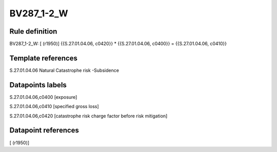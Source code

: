 ===========
BV287_1-2_W
===========

Rule definition
---------------

BV287_1-2_W: [ (r1950)] {{S.27.01.04.06, c0420}} * {{S.27.01.04.06, c0400}} = {{S.27.01.04.06, c0410}}


Template references
-------------------

S.27.01.04.06 Natural Catastrophe risk -Subsidence


Datapoints labels
-----------------

S.27.01.04.06,c0400 [exposure]

S.27.01.04.06,c0410 [specified gross loss]

S.27.01.04.06,c0420 [catastrophe risk charge factor before risk mitigation]



Datapoint references
--------------------

[ (r1950)]
